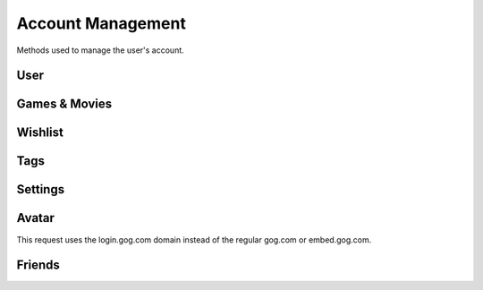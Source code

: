 Account Management
==================

Methods used to manage the user's account.

User
----

.. http:get:: /userData.json

    Information about the logged in user.

    .. sourcecode:: http

        GET /userData.json HTTP/1.1
        Host: embed.gog.com

    **Example response**:

    .. sourcecode:: json

        {
          "country": "AT",
          "currencies": [
            {
              "code": "EUR",
              "symbol": "€"
            },
            {
              "code": "USD",
              "symbol": "$"
            }
          ],
          "selectedCurrency": {
            "code": "EUR",
            "symbol": "€"
          },
          "preferredLanguage": {
            "code": "en",
            "name": "English"
          },
          "ratingBrand": "PEGI",
          "isLoggedIn": true,
          "checksum": {
            "cart": null,
            "games": "c1fc44f3808bd755560e1b00d34451a1",
            "wishlist": "fcfd279ac1042f8baf8e659729ab1b89",
            "reviews_votes": null,
            "games_rating": null
          },
          "updates": {
            "messages": 0,
            "pendingFriendRequests": 0,
            "unreadChatMessages": 0,
            "products": 0,
            "forum": 0,
            "total": 0
          },
          "userId": "48628349971017",
          "username": "Yepoleb",
          "email": "mail@example.com",
          "personalizedProductPrices": [],
          "personalizedSeriesPrices": []
        }

.. http:get:: /user/set-redirect-url

    Sets URL to redirect to after login. You shouldn't need this with a native
    client which is always logged in.

    :query url: Redirect URL, the only accepted value seems to be ``checkout``

    **Example request**:

    .. sourcecode:: http

        GET /user/set-redirect-url?url=checkout HTTP/1.1
        Host: embed.gog.com

    **Example response**:

    No content

.. http:get:: /user/reviewTipsStatus.json

    Checks if the user has read the tips that pop up before you can write your
    first review.

    **Example request**:

    .. sourcecode:: http

        GET /user/reviewTipsStatus.json HTTP/1.1
        Host: embed.gog.com

    **Example response**:

    .. sourcecode:: json

        {
          "userId": "48628349971017",
          "readTips": false
        }

.. http:get:: /users/info/(int:user_id)

    Returns the public information about a user.

    :query str expand: Additional sections to request. Possible values:
        friendStatus, wishlistStatus, blockedStatus

    :resjson int friendStatus.status:

        * ANONYMOUS_USER = 0: No special relationship with this user.
        * INVITED_USER = 1: You have sent this user a friend request.
        * INVITED_BY_USER = 2: You have received a friend request from this user.
        * FRIEND = 3: You are friends with this user.

    :resjson int friendStatus.dateCreated: Timestamp of when a friend request
        was sent or ``null``.

    :resjson int friendStatus.dateAccepted: Timestamp of when a friend request
        was accepted or ``null``.

    :resjson int wishlistStatus.sharing:

        * WISHLIST_PRIVATE = 0
        * WISHLIST_PUBLIC = 1
        * WISHLIST_FOR_FRIENDS = 2

    **Example request**:

    .. sourcecode:: http

        GET /users/info/48628349971017?expand=friendStatus,wishlistStatus,blockedStatus HTTP/1.1
        Host: embed.gog.com

    **Example response**:

    .. sourcecode:: json

        {
          "id": "48628349971017",
          "username": "Yepoleb",
          "userSince": 1449237763,
          "avatars": {
            "small": "https://images.gog.com/3f9e109ac09308f7d52c607c8571e63d5fb482acca499a83e767dfff7f00d57d_avs.jpg",
            "small2x": "https://images.gog.com/3f9e109ac09308f7d52c607c8571e63d5fb482acca499a83e767dfff7f00d57d_avs2.jpg",
            "medium": "https://images.gog.com/3f9e109ac09308f7d52c607c8571e63d5fb482acca499a83e767dfff7f00d57d_avm.jpg",
            "medium2x": "https://images.gog.com/3f9e109ac09308f7d52c607c8571e63d5fb482acca499a83e767dfff7f00d57d_avm2.jpg",
            "large": "https://images.gog.com/3f9e109ac09308f7d52c607c8571e63d5fb482acca499a83e767dfff7f00d57d_avl.jpg",
            "large2x": "https://images.gog.com/3f9e109ac09308f7d52c607c8571e63d5fb482acca499a83e767dfff7f00d57d_avl2.jpg"
          },
          "friendStatus": {
            "id": "48628349971017",
            "status": 0,
            "dateCreated": null,
            "dateAccepted": null
          },
          "wishlistStatus": {
            "sharing": 2,
            "url": "https://embed.gog.com/u/Yepoleb/wishlist"
          },
          "blockedStatus": {
            "blocked": false
          },
          "chatStatus": {
            "url": "https://embed.gog.com/u/Yepoleb/chat",
            "isChatRestricted": false
          }
        }

.. http:get:: /users/(int:user_id)/block

    TODO

.. http:get:: /users/(int:user_id)/unblock

    TODO


Games & Movies
--------------

.. http:get:: /user/data/games

    List of games and movies the account owns. Use
    :http:get:`/account/getFilteredProducts` for more than just the IDs.

    **Example request**:

    .. sourcecode:: http

        GET /user/data/games HTTP/1.1
        Host: embed.gog.com

    **Example response**:

    .. sourcecode:: json

        {
          "owned": [
            1207658691,
            1207658713,
            1207658805,
            1207658924,
            1207658930,
            1207658945,
            1207658957,
            1929434313,
            1949616134,
            1432207890,
            1444035366,
            1444036272,
            1443696086
          ]
        }

.. http:get:: /account/gameDetails/(int:game_id).json

    Returns detailed information about a game. Seems to work with movies as
    well, but they have their own method.

    **Example request**:

    .. sourcecode:: http

        GET /account/gameDetails/1207658691.json HTTP/1.1
        Host: embed.gog.com

    **Example response**:

    .. sourcecode:: json

        {
          "title": "Unreal Tournament 2004 Editor's Choice Edition",
          "backgroundImage": "//images-4.gog.com/ebed1d5546a4fa382d7d36db8aee7f298eac7db3a8dc2f4389120b5b7b3155a9",
          "cdKey": "",
          "textInformation": "",
          "downloads": [
            [
              "English",
              {
                "windows": [
                  {
                    "manualUrl": "/downlink/unreal_tournament_2004_ece/en1installer3",
                    "downloaderUrl": "gogdownloader://unreal_tournament_2004_ece/installer_win_en",
                    "name": "Unreal Tournament 2004 Editor's Choice Edition (Part 1 of 3)",
                    "version": null,
                    "date": "",
                    "size": "1 MB"
                  },
                  {
                    "manualUrl": "/downlink/unreal_tournament_2004_ece/en1installer4",
                    "downloaderUrl": "gogdownloader://unreal_tournament_2004_ece/installer_win_en",
                    "name": "Unreal Tournament 2004 Editor's Choice Edition (Part 2 of 3)",
                    "version": null,
                    "date": "",
                    "size": "1.5 GB"
                  },
                  {
                    "manualUrl": "/downlink/unreal_tournament_2004_ece/en1installer5",
                    "downloaderUrl": "gogdownloader://unreal_tournament_2004_ece/installer_win_en",
                    "name": "Unreal Tournament 2004 Editor's Choice Edition (Part 3 of 3)",
                    "version": null,
                    "date": "",
                    "size": "507 MB"
                  }
                ]
              }
            ]
          ],
          "extras": [
            {
              "manualUrl": "/downlink/file/unreal_tournament_2004_ece/6093",
              "downloaderUrl": "gogdownloader://unreal_tournament_2004_ece/6093",
              "name": "manual (33 pages)",
              "type": "manuals",
              "info": 1,
              "size": "2 MB"
            },
            {
              "manualUrl": "/downlink/file/unreal_tournament_2004_ece/6073",
              "downloaderUrl": "gogdownloader://unreal_tournament_2004_ece/6073",
              "name": "HD wallpapers",
              "type": "wallpapers",
              "info": 12,
              "size": "115 MB"
            },
            {
              "manualUrl": "/downlink/file/unreal_tournament_2004_ece/6083",
              "downloaderUrl": "gogdownloader://unreal_tournament_2004_ece/6083",
              "name": "avatars",
              "type": "avatars",
              "info": 8,
              "size": "1 MB"
            }
          ],
          "dlcs": [],
          "tags": [],
          "isPreOrder": false,
          "releaseTimestamp": 1227585600,
          "messages": [],
          "changelog": null,
          "forumLink": "https://embed.gog.com/forum/unreal_series",
          "isBaseProductMissing": false,
          "missingBaseProduct": null
        }

.. http:get:: /account/movieDetails/(int:movie_id).json

    Returns detailed information about a movie.

    **Example request**:

    .. sourcecode:: http

        GET /account/movieDetails/1207665463.json HTTP/1.1
        Host: embed.gog.com

    **Example response**:

    .. sourcecode:: json

        {
          "title": "Art of Playing, The",
          "backgroundImage": "//images-1.gog.com/a3e48e4e370e2e7e9cdf648b712ff0506b994b404b64993e3fab4934294a4890",
          "cdKey": "",
          "textInformation": "",
          "downloads": [
            {
              "manualUrl": "/downlink/the_art_of_playing/en1video1",
              "downloaderUrl": "gogdownloader://the_art_of_playing/video_en1video1",
              "playerUrl": "http://www.gog.com/video/the_art_of_playing/en1video1",
              "name": "The Art of Playing (1080p)",
              "size": "1.1 GB"
            },
            {
              "manualUrl": "/downlink/the_art_of_playing/en1video2",
              "downloaderUrl": "gogdownloader://the_art_of_playing/video_en1video2",
              "playerUrl": "http://www.gog.com/video/the_art_of_playing/en1video2",
              "name": "The Art of Playing (720p)",
              "size": "382 MB"
            },
            {
              "manualUrl": "/downlink/the_art_of_playing/en1video3",
              "downloaderUrl": "gogdownloader://the_art_of_playing/video_en1video3",
              "playerUrl": "http://www.gog.com/video/the_art_of_playing/en1video3",
              "name": "The Art of Playing (576p)",
              "size": "163 MB"
            }
          ],
          "extras": [
            {
              "manualUrl": "/downlink/file/the_art_of_playing/34143",
              "downloaderUrl": "gogdownloader://the_art_of_playing/34143",
              "name": "wallpaper",
              "type": "wallpapers",
              "info": 1,
              "size": "1 MB"
            },
            {
              "manualUrl": "/downlink/file/the_art_of_playing/34213",
              "downloaderUrl": "gogdownloader://the_art_of_playing/34213",
              "name": "trailer",
              "type": "video",
              "info": 1,
              "size": "92 MB"
            },
            {
              "manualUrl": "/downlink/file/the_art_of_playing/34553",
              "downloaderUrl": "gogdownloader://the_art_of_playing/34553",
              "name": "subtitles (English)",
              "type": "game add-ons",
              "info": 1,
              "size": "1 MB"
            },
            {
              "manualUrl": "/downlink/file/the_art_of_playing/37973",
              "downloaderUrl": "gogdownloader://the_art_of_playing/37973",
              "name": "subtitle pack",
              "type": "game add-ons",
              "info": 1,
              "size": "1 MB"
            }
          ],
          "dlcs": [],
          "tags": [],
          "isPreOrder": false,
          "releaseTimestamp": 693612000,
          "messages": [],
          "changelog": null,
          "forumLink": "https://www.gog.com/forum/movies",
          "isBaseProductMissing": false,
          "missingBaseProduct": null
        }

.. http:get:: /user/games_rating.json

    Returns the products the account has rated. Rating numbers are stars * 10

    **Example request**:

    .. sourcecode:: http

        GET /user/games_rating.json HTTP/1.1
        Host: embed.gog.com

    **Example response**:

    .. sourcecode:: json

        {
          "games_rating": {
            "1207658957": 40,
            "1207659032": 50
          },
          "checksum": "175d07086bff9322646f1dad2749483e"
        }

.. http:get:: /user/review_votes.json

    Returns review IDs the user has voted on.

    **Example request**:

    .. sourcecode:: http

        GET /user/review_votes.json HTTP/1.1
        Host: embed.gog.com

    **Example response**:

    .. sourcecode:: json

        {
          "reviews": [
            123456,
            1112223
          ],
          "checksum": "76c03aa67251e46db3271adf4641b815"
        }

.. http:post:: /account/hideProduct/(int:product_id)

    Hides a product from your library.

    **Example request**:

    .. sourcecode:: http

        POST /user/hideProduct/1430740458 HTTP/1.1
        Host: embed.gog.com

    **Example response**:

    .. sourcecode:: json

        {}

.. http:post:: /account/revealProduct/(int:product_id)

    Unhides a product from your library.

    **Example request**:

    .. sourcecode:: http

        POST /user/revealProduct/1430740458 HTTP/1.1
        Host: embed.gog.com

    **Example response**:

    .. sourcecode:: json

        {}


Wishlist
--------

.. http:get:: /user/wishlist.json

    Returns the wishlist of the account.

    **Example request**:

    .. sourcecode:: http

        GET /user/wishlist.json HTTP/1.1
        Host: embed.gog.com

    **Example response**:

    .. sourcecode:: json

        {
          "wishlist": {
            "1207658750": true,
            "1207658928": true,
            "1207658986": true,
            "1207659002": true,
            "1207659023": true,
            "1437553673": true,
            "1440407371": true,
            "1452863689": true,
            "1893001152": true,
            "1948823323": true
          },
          "checksum": "e7c70b9b758318ed2f08b4450272296c"
        }

.. http:get:: /user/wishlist/add/(int:product_id)

    Adds a product to the wishlist and returns the new list.

    **Example request**:

    .. sourcecode:: http

        GET /user/wishlist/add/1207658750 HTTP/1.1
        Host: embed.gog.com

    **Example response**:

    Same as :http:get:`/user/wishlist.json`

.. http:get:: /user/wishlist/remove/(int:product_id)

    Removes a product from the wishlist and returns the new list.

    **Example request**:

    .. sourcecode:: http

        GET /user/wishlist/remove/1207658750 HTTP/1.1
        Host: embed.gog.com

    **Example response**:

    Same as :http:get:`/user/wishlist.json`


Tags
----

.. http:post:: /account/tags/attach

    Adds a tag to a product.

    :query int product_id: Product ID to add the tag to
    :query int tag_id: ID of the tag to attach

    **Example request**:

    .. sourcecode:: http

        POST /account/tags/attach?product_id=1430740458&tag_id=301045732 HTTP/1.1
        Host: embed.gog.com

    **Example response**:

    .. sourcecode:: json

        {
          "success": true
        }

.. http:post:: /account/tags/detach

    Removes a tag to a product.

    :query int product_id: Product ID to remote the tag from
    :query int tag_id: ID of the tag to detach

    **Example request**:

    .. sourcecode:: http

        POST /account/tags/detach?product_id=1430740458&tag_id=301045732 HTTP/1.1
        Host: embed.gog.com

    **Example response**:

    .. sourcecode:: json

        {
          "success": true
        }

.. http:post:: /account/tags/add

    Creates a new tag.

    :query str name: Name of the new tag

    **Example request**:

    .. sourcecode:: http

        POST /account/tags/add?name=MYTAG HTTP/1.1
        Host: embed.gog.com

    **Example response**:

    .. sourcecode:: json

        {
          "id": "301045732"
        }

.. http:post:: /account/tags/delete

    Deletes a tag.

    :query int tag_id: ID of the tag to delete

    **Example request**:

    .. sourcecode:: http

        POST /account/tags/delete?tag_id=301045732 HTTP/1.1
        Host: embed.gog.com

    **Example response**:

    .. sourcecode:: json

        {
          "status": "deleted"
        }

.. http:post:: /account/tags/update

    Updates the tag list. Data isn't actually posted but included as a
    query parameter *(wat!?)*.

    :query json tags: URL-encoded json data of the tags

    **Example request**:

    .. sourcecode:: http

        POST /account/tags/update?tags=%5B%7B%22id%22:%22301045732%22... HTTP/1.1
        Host: embed.gog.com

    **Example request data**:

    This is the urldecoded content of the query parameter.

    .. sourcecode:: json

        [{
          "id": "372082953",
          "name": "MYTAG"
        }, {
          "id": "243982903",
          "name": "COMPLETED",
          "productCount": "12"
        }, {
          "id": "243982893",
          "name": "NEXT TO PLAY",
          "productCount": "4"
        }, {
          "id": "243982883",
          "name": "BACKLOG",
          "productCount": "0"
        }, {
          "id": "243982873",
          "name": "FAVORITE",
          "productCount": "0"
        }]

    **Example response**:

    .. sourcecode:: json

        {
          "status": "updated"
        }


Settings
--------

.. http:get:: /account/save_birthday/(str:date)

    Sets the birthday.

    :param date: Date in ISO 8601 format

    **Example request**:

    .. sourcecode:: http

        GET /account/save_birthday/2000-12-31 HTTP/1.1
        Host: embed.gog.com

    **Example response**:

    .. sourcecode:: json

        {}

.. http:get:: /account/save_country/(str:country)

    Sets the country.

    :param country: Country as ISO 3166 code

    **Example request**:

    .. sourcecode:: http

        GET /account/save_country/AT HTTP/1.1
        Host: embed.gog.com

    **Example response**:

    .. sourcecode:: json

        {}

.. http:any:: /account/save_newsletter_subscription/(bool:subscribe)

.. http:any:: /account/save_promo_subscription/(bool:subscribe)

.. http:any:: /account/save_wishlist_notification/(bool:subscribe)

.. http:any:: /account/save_pm/(bool:receive)

.. http:any:: /account/save_sharing_wishlist/(int:privacy)

    Sets if the wishlist is public.

    :param privacy: Can be 0 (nobody), 1 (everyone) or 2 (friends only)

    **Example request**:

    .. sourcecode:: http

        GET /account/save_sharing_wishlist/1 HTTP/1.1
        Host: embed.gog.com

    **Example response**:

    .. sourcecode:: json

        {}

.. http:get:: /account/save_chat_privacy/(int:privacy)

    Sets the chat privacy setting.

    :param privacy: Can be 0 (nobody), 1 (anyone) or 2 (friends only)

    **Example request**:

    .. sourcecode:: http

        GET /account/save_chat_privacy/1 HTTP/1.1
        Host: embed.gog.com

    **Example response**:

    .. sourcecode:: json

        {}

.. http:get:: /account/save_search_privacy/(bool:privacy)

    Changes if the user can be found by name or email.

    :param privacy: Can be 0 (search disabled) or 1 (search enabled)

    **Example request**:

    .. sourcecode:: http

        GET /account/save_search_privacy/1 HTTP/1.1
        Host: embed.gog.com

    **Example response**:

    .. sourcecode:: json

        {}

.. http:any:: /account/logout_all_sessions

.. http:get:: /account/refresh

.. http:any:: /account/settings/cards/(card)

.. http:get:: /user/changeCurrency/(str:currency)

    Changes the default currency.

    :param currency: One of the available currency codes from
                     :http:get:`/userData.json`
    :type currency: str

    **Example request**:

    .. sourcecode:: http

        GET /user/changeCurrency/EUR HTTP/1.1
        Host: embed.gog.com

    **Example response**:

    .. sourcecode:: json

        {}

.. http:get:: /user/changeLanguage/(str:language)

    Changes the used locale.

    :param language: Language to use, possible values: en, de, fr, ru, pt
    :type language: str

    **Example request**:

    .. sourcecode:: http

        GET /user/changeLanguage/de HTTP/1.1
        Host: embed.gog.com

    **Example response**:

    .. sourcecode:: json

        {}

.. http:post:: /account/save_shelf_background/(str:background_name)

    Sets the library shelf style.

    :param background_name: One of wood, mate_black, glass, chrome, white,
        piano_black.
    :type background_name: str

    **Example response**:

    .. sourcecode:: http

        GET /account/save_shelf_background/glass HTTP/1.1
        Host: embed.gog.com

    **Example response**:

    .. sourcecode:: json

        {}


Avatar
------

This request uses the login.gog.com domain instead of the regular gog.com
or embed.gog.com.

.. http:post:: /account/avatar

    Upload a profile avatar.

    **Example response**:

    .. sourcecode:: http

        POST /account/avatar HTTP/1.1
        Host: login.gog.com

        Content-Disposition: form-data; name="files[]"; filename="avatar.png"
        Content-Type: image/png

    **Example response**:

    .. sourcecode:: json

        {
          "avatars": {
            "small": "https:\/\/images.gog.com\/d7d8e3ed8ad2d9fd3557c83c4237a913b14e621c84e21fab594a9d961cd98fe4_avs.jpg",
            "small_2x": "https:\/\/images.gog.com\/d7d8e3ed8ad2d9fd3557c83c4237a913b14e621c84e21fab594a9d961cd98fe4_avs2.jpg",
            "medium": "https:\/\/images.gog.com\/d7d8e3ed8ad2d9fd3557c83c4237a913b14e621c84e21fab594a9d961cd98fe4_avm.jpg",
            "medium_2x": "https:\/\/images.gog.com\/d7d8e3ed8ad2d9fd3557c83c4237a913b14e621c84e21fab594a9d961cd98fe4_avm2.jpg",
            "large": "https:\/\/images.gog.com\/d7d8e3ed8ad2d9fd3557c83c4237a913b14e621c84e21fab594a9d961cd98fe4_avl.jpg",
            "large_2x": "https:\/\/images.gog.com\/d7d8e3ed8ad2d9fd3557c83c4237a913b14e621c84e21fab594a9d961cd98fe4_avl2.jpg"
          }
        }


Friends
-------

.. http:any:: /friends/search

.. http:get:: /friends/remove/(int:user_id)

.. http:get:: /friends/invite/(int:user_id)

.. http:get:: /friends/invites/(int:user_id)/accept

.. http:get:: /friends/invites/(int:user_id)/decline
